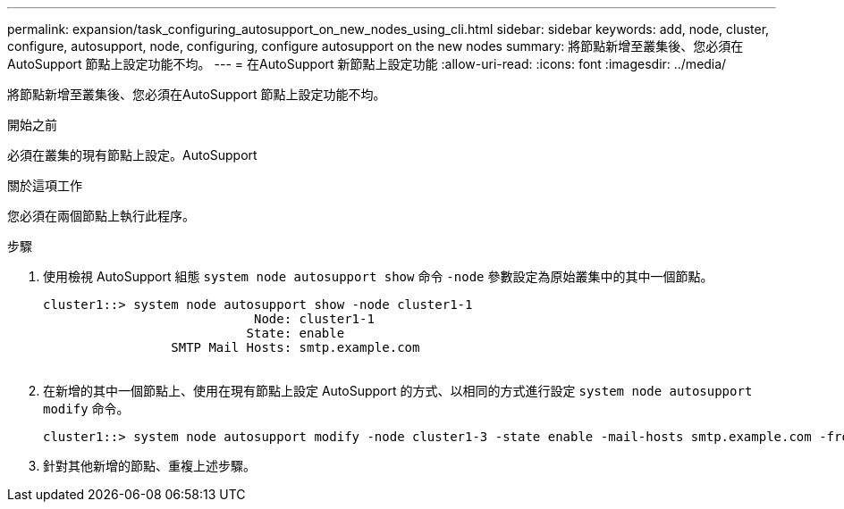 ---
permalink: expansion/task_configuring_autosupport_on_new_nodes_using_cli.html 
sidebar: sidebar 
keywords: add, node, cluster, configure, autosupport, node, configuring, configure autosupport on the new nodes 
summary: 將節點新增至叢集後、您必須在AutoSupport 節點上設定功能不均。 
---
= 在AutoSupport 新節點上設定功能
:allow-uri-read: 
:icons: font
:imagesdir: ../media/


[role="lead"]
將節點新增至叢集後、您必須在AutoSupport 節點上設定功能不均。

.開始之前
必須在叢集的現有節點上設定。AutoSupport

.關於這項工作
您必須在兩個節點上執行此程序。

.步驟
. 使用檢視 AutoSupport 組態 `system node autosupport show` 命令 `-node` 參數設定為原始叢集中的其中一個節點。
+
[listing]
----
cluster1::> system node autosupport show -node cluster1-1
                            Node: cluster1-1
                           State: enable
                 SMTP Mail Hosts: smtp.example.com
																																...
----
. 在新增的其中一個節點上、使用在現有節點上設定 AutoSupport 的方式、以相同的方式進行設定 `system node autosupport modify` 命令。
+
[listing]
----
cluster1::> system node autosupport modify -node cluster1-3 -state enable -mail-hosts smtp.example.com -from alerts@node3.example.com -to support@example.com -support enable -transport https -noteto pda@example.com -retry-interval 23m
----
. 針對其他新增的節點、重複上述步驟。

